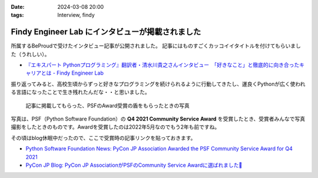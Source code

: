 :date: 2024-03-08 20:00
:tags: Interview, findy

=============================================================
Findy Engineer Lab にインタビューが掲載されました
=============================================================

所属するBeProudで受けたインタビュー記事が公開されました。
記事にはものすごくカッコイイタイトルを付けてもらいました（うれしい）。

- `『エキスパート Pythonプログラミング』翻訳者・清水川貴之さんインタビュー　「好きなこと」と徹底的に向き合ったキャリアとは - Findy Engineer Lab`_

振り返ってみると、高校生頃からずっと好きなプログラミングを続けられるように行動してきたし、運良くPythonが広く使われる言語になったことで生き残れたんだな・・と思いました。

.. figure:: ./image.png

   記事に掲載してもらった、PSFのAward受賞の盾をもらったときの写真

写真は、PSF（Python Software Foundation）の **Q4 2021 Community Service Award** を受賞したとき、受賞者みんなで写真撮影をしたときのものです。Awardを受賞したのは2022年5月なのでもう2年も前ですね。

その頃はblog休眠中だったので、ここで受賞時の記事リンクを貼っておきます。

- `Python Software Foundation News: PyCon JP Association Awarded the PSF Community Service Award for Q4 2021`_
- `PyCon JP Blog: PyCon JP AssociationがPSFのCommunity Service Awardに選ばれました🎉`_

.. _『エキスパート Pythonプログラミング』翻訳者・清水川貴之さんインタビュー　「好きなこと」と徹底的に向き合ったキャリアとは - Findy Engineer Lab: https://findy-code.io/engineer-lab/shimizukawa
.. _`Python Software Foundation News: PyCon JP Association Awarded the PSF Community Service Award for Q4 2021`: https://pyfound.blogspot.com/2022/05/pycon-jp-association-awarded-psf.html
.. _`PyCon JP Blog: PyCon JP AssociationがPSFのCommunity Service Awardに選ばれました🎉`: https://pyconjp.blogspot.com/2022/02/psf-community-service-award.html
